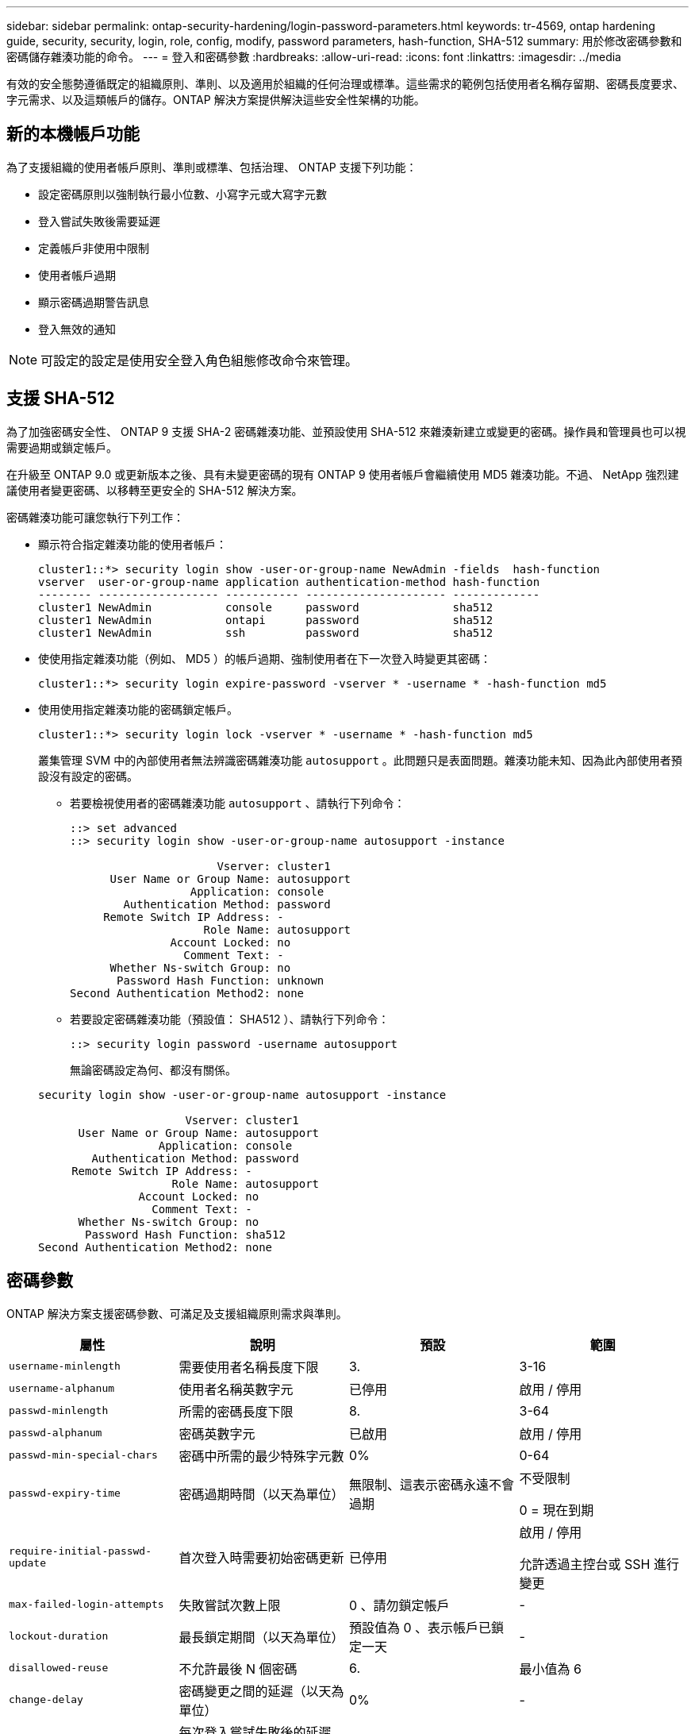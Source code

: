 ---
sidebar: sidebar 
permalink: ontap-security-hardening/login-password-parameters.html 
keywords: tr-4569, ontap hardening guide, security, security, login, role, config, modify, password parameters, hash-function, SHA-512 
summary: 用於修改密碼參數和密碼儲存雜湊功能的命令。 
---
= 登入和密碼參數
:hardbreaks:
:allow-uri-read: 
:icons: font
:linkattrs: 
:imagesdir: ../media


[role="lead"]
有效的安全態勢遵循既定的組織原則、準則、以及適用於組織的任何治理或標準。這些需求的範例包括使用者名稱存留期、密碼長度要求、字元需求、以及這類帳戶的儲存。ONTAP 解決方案提供解決這些安全性架構的功能。



== 新的本機帳戶功能

為了支援組織的使用者帳戶原則、準則或標準、包括治理、 ONTAP 支援下列功能：

* 設定密碼原則以強制執行最小位數、小寫字元或大寫字元數
* 登入嘗試失敗後需要延遲
* 定義帳戶非使用中限制
* 使用者帳戶過期
* 顯示密碼過期警告訊息
* 登入無效的通知



NOTE: 可設定的設定是使用安全登入角色組態修改命令來管理。



== 支援 SHA-512

為了加強密碼安全性、 ONTAP 9 支援 SHA-2 密碼雜湊功能、並預設使用 SHA-512 來雜湊新建立或變更的密碼。操作員和管理員也可以視需要過期或鎖定帳戶。

在升級至 ONTAP 9.0 或更新版本之後、具有未變更密碼的現有 ONTAP 9 使用者帳戶會繼續使用 MD5 雜湊功能。不過、 NetApp 強烈建議使用者變更密碼、以移轉至更安全的 SHA-512 解決方案。

密碼雜湊功能可讓您執行下列工作：

* 顯示符合指定雜湊功能的使用者帳戶：
+
[listing]
----
cluster1::*> security login show -user-or-group-name NewAdmin -fields  hash-function
vserver  user-or-group-name application authentication-method hash-function
-------- ------------------ ----------- --------------------- -------------
cluster1 NewAdmin           console     password              sha512
cluster1 NewAdmin           ontapi      password              sha512
cluster1 NewAdmin           ssh         password              sha512

----
* 使使用指定雜湊功能（例如、 MD5 ）的帳戶過期、強制使用者在下一次登入時變更其密碼：
+
[listing]
----
cluster1::*> security login expire-password -vserver * -username * -hash-function md5
----
* 使用使用指定雜湊功能的密碼鎖定帳戶。
+
[listing]
----
cluster1::*> security login lock -vserver * -username * -hash-function md5
----
+
叢集管理 SVM 中的內部使用者無法辨識密碼雜湊功能 `autosupport` 。此問題只是表面問題。雜湊功能未知、因為此內部使用者預設沒有設定的密碼。

+
** 若要檢視使用者的密碼雜湊功能 `autosupport` 、請執行下列命令：
+
[listing]
----
::> set advanced
::> security login show -user-or-group-name autosupport -instance

                      Vserver: cluster1
      User Name or Group Name: autosupport
                  Application: console
        Authentication Method: password
     Remote Switch IP Address: -
                    Role Name: autosupport
               Account Locked: no
                 Comment Text: -
      Whether Ns-switch Group: no
       Password Hash Function: unknown
Second Authentication Method2: none
----
** 若要設定密碼雜湊功能（預設值： SHA512 ）、請執行下列命令：
+
[listing]
----
::> security login password -username autosupport
----
+
無論密碼設定為何、都沒有關係。

+
[listing]
----
security login show -user-or-group-name autosupport -instance

                      Vserver: cluster1
      User Name or Group Name: autosupport
                  Application: console
        Authentication Method: password
     Remote Switch IP Address: -
                    Role Name: autosupport
               Account Locked: no
                 Comment Text: -
      Whether Ns-switch Group: no
       Password Hash Function: sha512
Second Authentication Method2: none
----






== 密碼參數

ONTAP 解決方案支援密碼參數、可滿足及支援組織原則需求與準則。

|===
| 屬性 | 說明 | 預設 | 範圍 


| `username-minlength` | 需要使用者名稱長度下限 | 3. | 3-16 


| `username-alphanum` | 使用者名稱英數字元 | 已停用 | 啟用 / 停用 


| `passwd-minlength` | 所需的密碼長度下限 | 8. | 3-64 


| `passwd-alphanum` | 密碼英數字元 | 已啟用 | 啟用 / 停用 


| `passwd-min-special-chars` | 密碼中所需的最少特殊字元數 | 0% | 0-64 


| `passwd-expiry-time` | 密碼過期時間（以天為單位） | 無限制、這表示密碼永遠不會過期  a| 
不受限制

0 = 現在到期



| `require-initial-passwd-update` | 首次登入時需要初始密碼更新 | 已停用  a| 
啟用 / 停用

允許透過主控台或 SSH 進行變更



| `max-failed-login-attempts` | 失敗嘗試次數上限 | 0 、請勿鎖定帳戶 | - 


| `lockout-duration` | 最長鎖定期間（以天為單位） | 預設值為 0 、表示帳戶已鎖定一天 | - 


| `disallowed-reuse` | 不允許最後 N 個密碼 | 6. | 最小值為 6 


| `change-delay` | 密碼變更之間的延遲（以天為單位） | 0% | - 


| `delay-after-failed-login` | 每次登入嘗試失敗後的延遲（以秒為單位） | 4. | - 


| `passwd-min-lowercase-chars` | 密碼中所需的最小小寫字母字元數 | 0 、不需要小寫字元 | 0-64 


| `passwd-min-uppercase-chars` | 所需的大寫字母字元數下限 | 0 、不需要大寫字元 | 0-64 


| `passwd-min-digits` | 密碼中所需的最小位數 | 0 、不需要數字 | 0-64 


| `passwd-expiry-warn-time` | 在密碼過期前顯示警告訊息（以天為單位） | 無限制、這表示永遠不會警告密碼過期 | 0 、這表示每次成功登入時、都會警告使用者密碼過期 


| `account-expiry-time` | 帳戶在 N 天內過期 | 無限、這表示帳戶永遠不會過期 | 帳戶過期時間必須大於帳戶非使用中限制 


| `account-inactive-limit` | 帳戶過期前的最長閒置時間（以天為單位） | 無限、這表示非使用中帳戶永遠不會過期 | 帳戶非使用中限制必須小於帳戶到期時間 
|===
.範例
[listing]
----
cluster1::*> security login role config show -vserver cluster1 -role admin

                                          Vserver: cluster1
                                        Role Name: admin
                 Minimum Username Length Required: 3
                           Username Alpha-Numeric: disabled
                 Minimum Password Length Required: 8
                           Password Alpha-Numeric: enabled
Minimum Number of Special Characters Required in the Password: 0
                       Password Expires In (Days): unlimited
   Require Initial Password Update on First Login: disabled
                Maximum Number of Failed Attempts: 0
                    Maximum Lockout Period (Days): 0
                      Disallow Last 'N' Passwords: 6
            Delay Between Password Changes (Days): 0
     Delay after Each Failed Login Attempt (Secs): 4
Minimum Number of Lowercase Alphabetic Characters Required in the Password: 0
Minimum Number of Uppercase Alphabetic Characters Required in the Password: 0
Minimum Number of Digits Required in the Password: 0
Display Warning Message Days Prior to Password Expiry (Days): unlimited
                        Account Expires in (Days): unlimited
Maximum Duration of Inactivity before Account Expiration (Days): unlimited

----

NOTE: 從 9.14.1 開始、密碼的複雜度和鎖定規則都會增加。這僅適用於 ONTAP 的新安裝。
